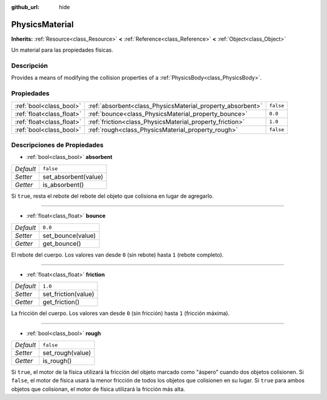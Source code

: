 :github_url: hide

.. Generated automatically by doc/tools/make_rst.py in Godot's source tree.
.. DO NOT EDIT THIS FILE, but the PhysicsMaterial.xml source instead.
.. The source is found in doc/classes or modules/<name>/doc_classes.

.. _class_PhysicsMaterial:

PhysicsMaterial
===============

**Inherits:** :ref:`Resource<class_Resource>` **<** :ref:`Reference<class_Reference>` **<** :ref:`Object<class_Object>`

Un material para las propiedades físicas.

Descripción
----------------------

Provides a means of modifying the collision properties of a :ref:`PhysicsBody<class_PhysicsBody>`.

Propiedades
----------------------

+---------------------------+------------------------------------------------------------+-----------+
| :ref:`bool<class_bool>`   | :ref:`absorbent<class_PhysicsMaterial_property_absorbent>` | ``false`` |
+---------------------------+------------------------------------------------------------+-----------+
| :ref:`float<class_float>` | :ref:`bounce<class_PhysicsMaterial_property_bounce>`       | ``0.0``   |
+---------------------------+------------------------------------------------------------+-----------+
| :ref:`float<class_float>` | :ref:`friction<class_PhysicsMaterial_property_friction>`   | ``1.0``   |
+---------------------------+------------------------------------------------------------+-----------+
| :ref:`bool<class_bool>`   | :ref:`rough<class_PhysicsMaterial_property_rough>`         | ``false`` |
+---------------------------+------------------------------------------------------------+-----------+

Descripciones de Propiedades
--------------------------------------------------------

.. _class_PhysicsMaterial_property_absorbent:

- :ref:`bool<class_bool>` **absorbent**

+-----------+----------------------+
| *Default* | ``false``            |
+-----------+----------------------+
| *Setter*  | set_absorbent(value) |
+-----------+----------------------+
| *Getter*  | is_absorbent()       |
+-----------+----------------------+

Si ``true``, resta el rebote del rebote del objeto que colisiona en lugar de agregarlo.

----

.. _class_PhysicsMaterial_property_bounce:

- :ref:`float<class_float>` **bounce**

+-----------+-------------------+
| *Default* | ``0.0``           |
+-----------+-------------------+
| *Setter*  | set_bounce(value) |
+-----------+-------------------+
| *Getter*  | get_bounce()      |
+-----------+-------------------+

El rebote del cuerpo. Los valores van desde ``0`` (sin rebote) hasta ``1`` (rebote completo).

----

.. _class_PhysicsMaterial_property_friction:

- :ref:`float<class_float>` **friction**

+-----------+---------------------+
| *Default* | ``1.0``             |
+-----------+---------------------+
| *Setter*  | set_friction(value) |
+-----------+---------------------+
| *Getter*  | get_friction()      |
+-----------+---------------------+

La fricción del cuerpo. Los valores van desde ``0`` (sin fricción) hasta ``1`` (fricción máxima).

----

.. _class_PhysicsMaterial_property_rough:

- :ref:`bool<class_bool>` **rough**

+-----------+------------------+
| *Default* | ``false``        |
+-----------+------------------+
| *Setter*  | set_rough(value) |
+-----------+------------------+
| *Getter*  | is_rough()       |
+-----------+------------------+

Si ``true``, el motor de la física utilizará la fricción del objeto marcado como "áspero" cuando dos objetos colisionen. Si ``false``, el motor de física usará la menor fricción de todos los objetos que colisionen en su lugar. Si ``true`` para ambos objetos que colisionan, el motor de física utilizará la fricción más alta.

.. |virtual| replace:: :abbr:`virtual (This method should typically be overridden by the user to have any effect.)`
.. |const| replace:: :abbr:`const (This method has no side effects. It doesn't modify any of the instance's member variables.)`
.. |vararg| replace:: :abbr:`vararg (This method accepts any number of arguments after the ones described here.)`
